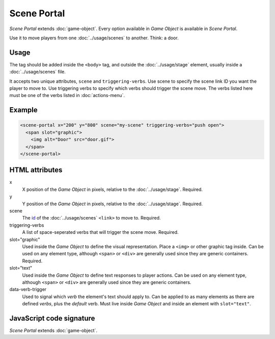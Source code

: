 Scene Portal
============

*Scene Portal* extends :doc:`game-object`. Every option available in
*Game Object* is available in *Scene Portal*.

Use it to move players from one :doc:`../usage/scenes` to another. Think:
a door.

Usage
-----

The tag should be added inside the ``<body>`` tag, and outside the
:doc:`../usage/stage` element, usually inside a :doc:`../usage/scenes`
file.

It accepts two unique attributes, ``scene`` and ``triggering-verbs``.
Use scene to specify the scene link ID you want the player to move
to. Use triggering verbs to specify which verbs should trigger the
scene move. The verbs listed here must be one of the verbs listed in
:doc:`actions-menu`.

Example
-------

.. code-block:: html

  <scene-portal x="200" y="800" scene="my-scene" triggering-verbs="push open">
    <span slot="graphic">
      <img alt="Door" src="door.gif">
    </span>
  </scene-portal>

HTML attributes
---------------

x
  X position of the *Game Object* in pixels, relative to the :doc:`../usage/stage`. Required.

y
  Y position of the *Game Object* in pixels, relative to the :doc:`../usage/stage`. Required.

scene
  The `id`_ of the :doc:`../usage/scenes` ``<link>`` to move to. Required.

triggering-verbs
  A list of space-seperated verbs that will trigger the scene move. Required.

slot="graphic"
  Used inside the *Game Object* to define the visual representation. Place a ``<img>`` or other graphic tag inside. Can be used on any element type, although ``<span>`` or ``<div>`` are generally used since they are generic containers. Required.

slot="text"
  Used inside the *Game Object* to define text responses to player actions. Can be used on any element type, although ``<span>`` or ``<div>`` are generally used since they are generic containers.

data-verb-trigger
  Used to signal which *verb* the element's text should apply to. Can be applied to as many elements as there are defined *verbs*, plus the *default* verb. Must live inside *Game Object* and inside an element with ``slot="text"``.

JavaScript code signature
-------------------------

*Scene Portal* extends :doc:`game-object`.

.. js:autoclass:: ScenePortal
  :members:

.. _id: https://developer.mozilla.org/en-US/docs/Web/HTML/Global_attributes/id

